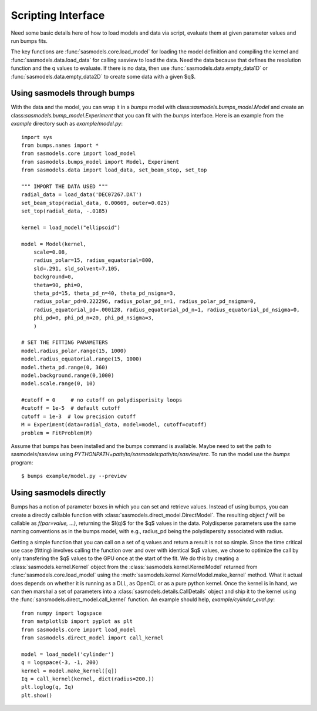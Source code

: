 .. _Scripting_Interface:

*******************
Scripting Interface
*******************

Need some basic details here of how to load models and data via script, evaluate
them at given parameter values and run bumps fits.

The key functions are :func:`sasmodels.core.load_model` for loading the
model definition and compiling the kernel and
:func:`sasmodels.data.load_data` for calling sasview to load the data. Need
the data because that defines the resolution function and the q values to
evaluate. If there is no data, then use :func:`sasmodels.data.empty_data1D`
or :func:`sasmodels.data.empty_data2D` to create some data with a given $q$.

Using sasmodels through bumps
=============================

With the data and the model, you can wrap it in a *bumps* model with
class:`sasmodels.bumps_model.Model` and create an
class:`sasmodels.bump_model.Experiment` that you can fit with the *bumps*
interface. Here is an example from the *example* directory such as
*example/model.py*::

    import sys
    from bumps.names import *
    from sasmodels.core import load_model
    from sasmodels.bumps_model import Model, Experiment
    from sasmodels.data import load_data, set_beam_stop, set_top

    """ IMPORT THE DATA USED """
    radial_data = load_data('DEC07267.DAT')
    set_beam_stop(radial_data, 0.00669, outer=0.025)
    set_top(radial_data, -.0185)

    kernel = load_model("ellipsoid")

    model = Model(kernel,
        scale=0.08,
        radius_polar=15, radius_equatorial=800,
        sld=.291, sld_solvent=7.105,
        background=0,
        theta=90, phi=0,
        theta_pd=15, theta_pd_n=40, theta_pd_nsigma=3,
        radius_polar_pd=0.222296, radius_polar_pd_n=1, radius_polar_pd_nsigma=0,
        radius_equatorial_pd=.000128, radius_equatorial_pd_n=1, radius_equatorial_pd_nsigma=0,
        phi_pd=0, phi_pd_n=20, phi_pd_nsigma=3,
        )

    # SET THE FITTING PARAMETERS
    model.radius_polar.range(15, 1000)
    model.radius_equatorial.range(15, 1000)
    model.theta_pd.range(0, 360)
    model.background.range(0,1000)
    model.scale.range(0, 10)

    #cutoff = 0     # no cutoff on polydisperisity loops
    #cutoff = 1e-5  # default cutoff
    cutoff = 1e-3  # low precision cutoff
    M = Experiment(data=radial_data, model=model, cutoff=cutoff)
    problem = FitProblem(M)

Assume that bumps has been installed and the bumps command is available.
Maybe need to set the path to sasmodels/sasview
using *PYTHONPATH=path/to/sasmodels:path/to/sasview/src*.
To run the model use the *bumps* program::

    $ bumps example/model.py --preview

Using sasmodels directly
========================

Bumps has a notion of parameter boxes in which you can set and retrieve
values.  Instead of using bumps, you can create a directly callable function
with :class:`sasmodels.direct_model.DirectModel`.  The resulting object *f*
will be callable as *f(par=value, ...)*, returning the $I(q)$ for the $q$
values in the data.  Polydisperse parameters use the same naming conventions
as in the bumps model, with e.g., radius_pd being the polydispersity associated
with radius.

Getting a simple function that you can call on a set of q values and return
a result is not so simple.  Since the time critical use case (fitting) involves
calling the function over and over with identical $q$ values, we chose to
optimize the call by only transfering the $q$ values to the GPU once at the
start of the fit.  We do this by creating a :class:`sasmodels.kernel.Kernel`
object from the :class:`sasmodels.kernel.KernelModel` returned from
:func:`sasmodels.core.load_model` using the
:meth:`sasmodels.kernel.KernelModel.make_kernel` method.  What it actual
does depends on whether it is running as a DLL, as OpenCL or as a pure
python kernel.  Once the kernel is in hand, we can then marshal a set of
parameters into a :class:`sasmodels.details.CallDetails` object and ship it to
the kernel using the :func:`sansmodels.direct_model.call_kernel` function.  An
example should help, *example/cylinder_eval.py*::

    from numpy import logspace
    from matplotlib import pyplot as plt
    from sasmodels.core import load_model
    from sasmodels.direct_model import call_kernel

    model = load_model('cylinder')
    q = logspace(-3, -1, 200)
    kernel = model.make_kernel([q])
    Iq = call_kernel(kernel, dict(radius=200.))
    plt.loglog(q, Iq)
    plt.show()